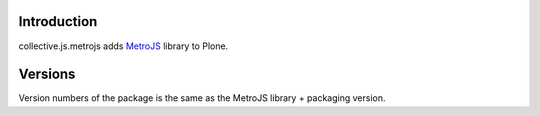 Introduction
============

collective.js.metrojs adds `MetroJS`_ library to Plone.

Versions
========

Version numbers of the package is the same as the MetroJS library + packaging version.

.. _`jquery`: http://jquery.com
.. _`metrojs`: http://www.drewgreenwell.com/projects/metrojs
